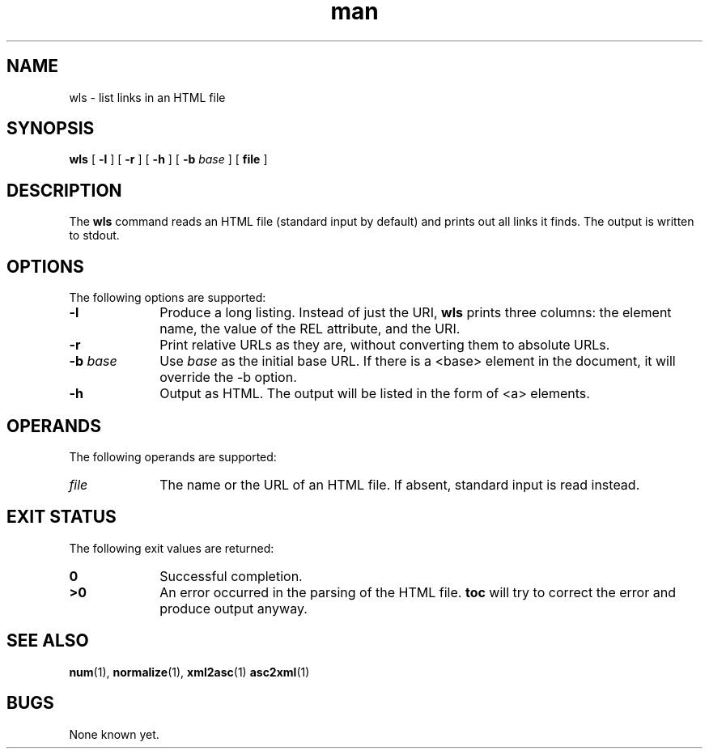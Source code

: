 .de d \" begin display
.sp
.in +4
.nf
..
.de e \" end display
.in -4
.fi
.sp
..
.TH man 1 "31 July 1999"
.SH NAME
wls \- list links in an HTML file
.SH SYNOPSIS
.B wls
.RB "[\| " \-l " \|]"
.RB "[\| " \-r " \|]"
.RB "[\| " \-h " \|]"
.RB "[\| " \-b
.IR " base" " \|]"
.RB "[\| " file " \|]"
.SH DESCRIPTION
.LP
The
.B wls
command reads an HTML file (standard input by default) and prints out
all links it finds. The output is written to stdout.
.SH OPTIONS
The following options are supported:
.TP 10
.B \-l
Produce a long listing. Instead of just the URI,
.B wls
prints three columns: the element name, the value of the REL
attribute, and the URI.
.TP
.BI \-r
Print relative URLs as they are, without converting them to absolute
URLs.
.TP
.BI \-b " base"
Use
.I base
as the initial base URL. If there is a <base> element in the document, 
it will override the -b option.
.TP
.BI \-h
Output as HTML. The output will be listed in the form of <a> elements.
.SH OPERANDS
The following operands are supported:
.TP 10
.I file
The name or the URL of an HTML file. If absent, standard input is read instead.
.SH "EXIT STATUS"
The following exit values are returned:
.TP 10
.B 0
Successful completion.
.TP
.B >0
An error occurred in the parsing of the HTML file.
.B toc
will try to correct the error and produce output anyway.
.SH "SEE ALSO"
.BR num (1),
.BR normalize (1),
.BR xml2asc (1)
.BR asc2xml (1)
.SH BUGS
.LP
None known yet.
